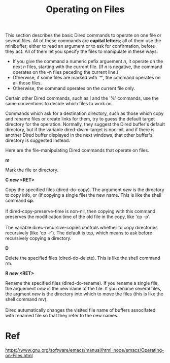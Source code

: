 #+TITLE:Operating on Files
This section describes the basic Dired commands to operate on one file or several files. All of these commands are *capital letters*; all of them use the minibuffer, either to read an argument or to ask for confirmation, before they act. All of them let you specify the files to manipulate in these ways:
- If you give the command a numeric pefix arguement /n/, it operate on the next /n/ files, starting with the current file. (If /n/ is negative, the command operates on the -n files peceding the current line.)
- Otherwise, if some files are marked with '*', the command operates on all those files.
- Otherwise, the command operates on the current file only. 

Certain other Dired commands, such as ! and the '%' commands, use the same conventions to decide which files to work on. 

Commands which ask for a destination directory, such as those which copy and rename files or create links for them, try to guess the default target directory for the operation. Normally, they suggest the Dired buffer's default directory, but if the variable dired-dwim-target is non-nil, and if there is another Dired buffer displayed in the next windows, that other buffer's directory is suggested instead. 

Here are the file-manipulating Dired commands that operate on files. 

*m*
#+BEGIN_VERSE 
Mark the file or directory.
#+END_VERSE

*C /new/ <RET>*
#+BEGIN_VERSE 
Copy the specified files (dired-do-copy). The argument /new/ is the directory to copy info, or (if copying a single file) the new name. This is like the shell command *cp*.

If dired-copy-preserve-time is non-nil, then copying with this command preserves the modification time of the old file in the copy, like 'cp -p'.

The variable direc-recursive-copies controls whether to copy directories recursively (like 'cp -r'). The default is top, which means to ask before recursively copying a directory. 
#+END_VERSE

*D*
#+BEGIN_VERSE 
Delete the specified files (dired-do-delete). This is like the shell command rm.
#+END_VERSE

*R /new/ <RET>*
#+BEGIN_VERSE 
Rename the specified files (dired-do-rename). If you rename a single file, the arguement /new/ is the new name of the file. If you rename several files, the argment /new/ is the directory into which to move the files (this is like the shell command mv). 

Dired autumatically changes the visited file name of buffers associfated with renamed file so that they refer to the new names. 
#+END_VERSE







* Ref
https://www.gnu.org/software/emacs/manual/html_node/emacs/Operating-on-Files.html
